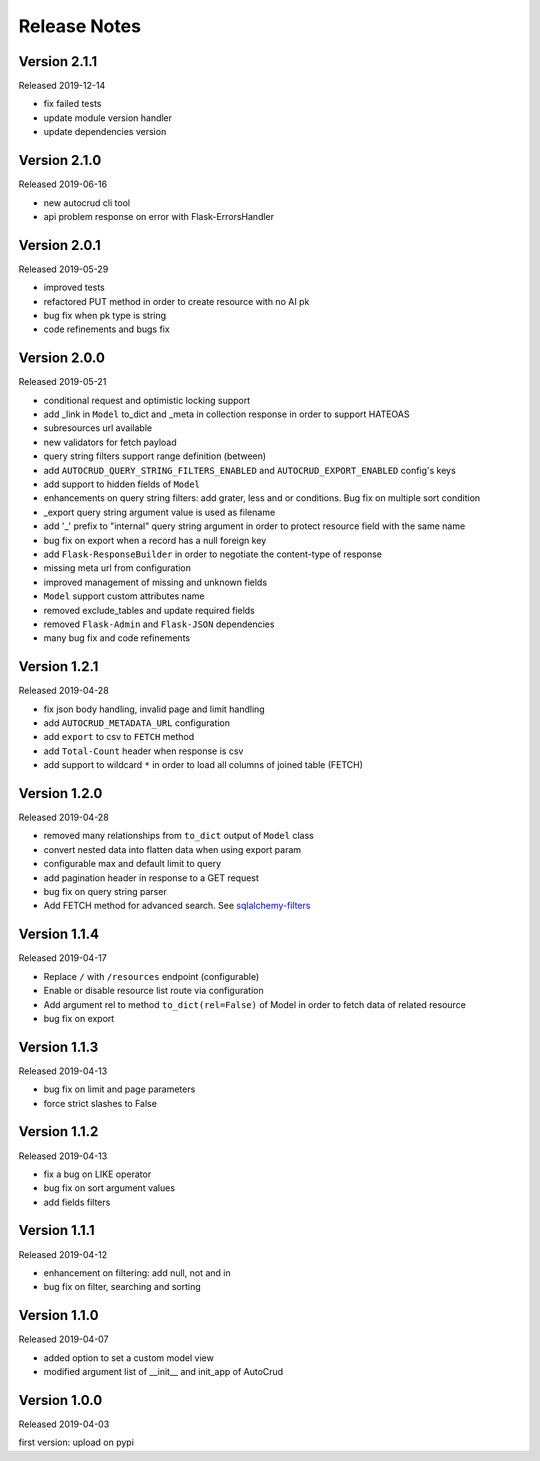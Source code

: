 Release Notes
^^^^^^^^^^^^^

Version 2.1.1
-------------

Released 2019-12-14

* fix failed tests
* update module version handler
* update dependencies version

Version 2.1.0
-------------

Released 2019-06-16

* new autocrud cli tool
* api problem response on error with Flask-ErrorsHandler

Version 2.0.1
-------------

Released 2019-05-29

* improved tests
* refactored PUT method in order to create resource with no AI pk
* bug fix when pk type is string
* code refinements and bugs fix

Version 2.0.0
-------------

Released 2019-05-21

* conditional request and optimistic locking support
* add _link in ``Model`` to_dict and _meta in collection response in order to support HATEOAS
* subresources url available
* new validators for fetch payload
* query string filters support range definition (between)
* add ``AUTOCRUD_QUERY_STRING_FILTERS_ENABLED`` and ``AUTOCRUD_EXPORT_ENABLED`` config's keys
* add support to hidden fields of ``Model``
* enhancements on query string filters: add grater, less and or conditions. Bug fix on multiple sort condition
* _export query string argument value is used as filename
* add '_' prefix to "internal" query string argument in order to protect resource field with the same name
* bug fix on export when a record has a null foreign key
* add ``Flask-ResponseBuilder`` in order to negotiate the content-type of response
* missing meta url from configuration
* improved management of missing and unknown fields
* ``Model`` support custom attributes name
* removed exclude_tables and update required fields
* removed ``Flask-Admin`` and ``Flask-JSON`` dependencies
* many bug fix and code refinements

Version 1.2.1
-------------

Released 2019-04-28

* fix json body handling, invalid page and limit handling
* add ``AUTOCRUD_METADATA_URL`` configuration
* add ``export`` to csv to ``FETCH`` method
* add ``Total-Count`` header when response is csv
* add support to wildcard ``*`` in order to load all columns of joined table (FETCH)

Version 1.2.0
-------------

Released 2019-04-28

* removed many relationships from ``to_dict`` output of ``Model`` class
* convert nested data into flatten data when using export param
* configurable max and default limit to query
* add pagination header in response to a GET request
* bug fix on query string parser
* Add FETCH method for advanced search. See `sqlalchemy-filters <https://pypi.org/project/sqlalchemy-filters>`__

Version 1.1.4
-------------

Released 2019-04-17

* Replace ``/`` with ``/resources`` endpoint (configurable)
* Enable or disable resource list route via configuration
* Add argument rel to method ``to_dict(rel=False)`` of Model in order to fetch data of related resource
* bug fix on export

Version 1.1.3
--------------

Released 2019-04-13

* bug fix on limit and page parameters
* force strict slashes to False

Version 1.1.2
--------------

Released 2019-04-13

* fix a bug on LIKE operator
* bug fix on sort argument values
* add fields filters

Version 1.1.1
--------------

Released 2019-04-12

* enhancement on filtering: add null, not and in
* bug fix on filter, searching and sorting

Version 1.1.0
--------------

Released 2019-04-07

* added option to set a custom model view
* modified argument list of __init__ and init_app of AutoCrud

Version 1.0.0
--------------

Released 2019-04-03

first version: upload on pypi
